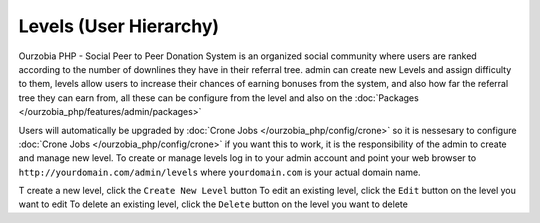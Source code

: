 ***********************
Levels (User Hierarchy)
***********************

Ourzobia PHP - Social Peer to Peer Donation System is an organized social community where users are ranked according to the number of downlines they have in their referral tree. admin can create new Levels and assign difficulty to them, levels allow users to increase their chances of earning bonuses from the system, and also how far the referral tree they can earn from, all these can be configure from the level and also on the :doc:`Packages </ourzobia_php/features/admin/packages>` 

Users will automatically be upgraded by :doc:`Crone Jobs </ourzobia_php/config/crone>` so it is nessesary to configure :doc:`Crone Jobs </ourzobia_php/config/crone>` if you want this to work, it is the responsibility of the admin to create and manage new level. To create or manage levels log in to your admin account and point your web browser to ``http://yourdomain.com/admin/levels`` where ``yourdomain.com`` is your actual domain name. 

T create a new level, click the ``Create New Level`` button
To edit an existing level, click the ``Edit`` button on the level you want to edit
To delete an existing level, click the ``Delete`` button on the level you want to delete